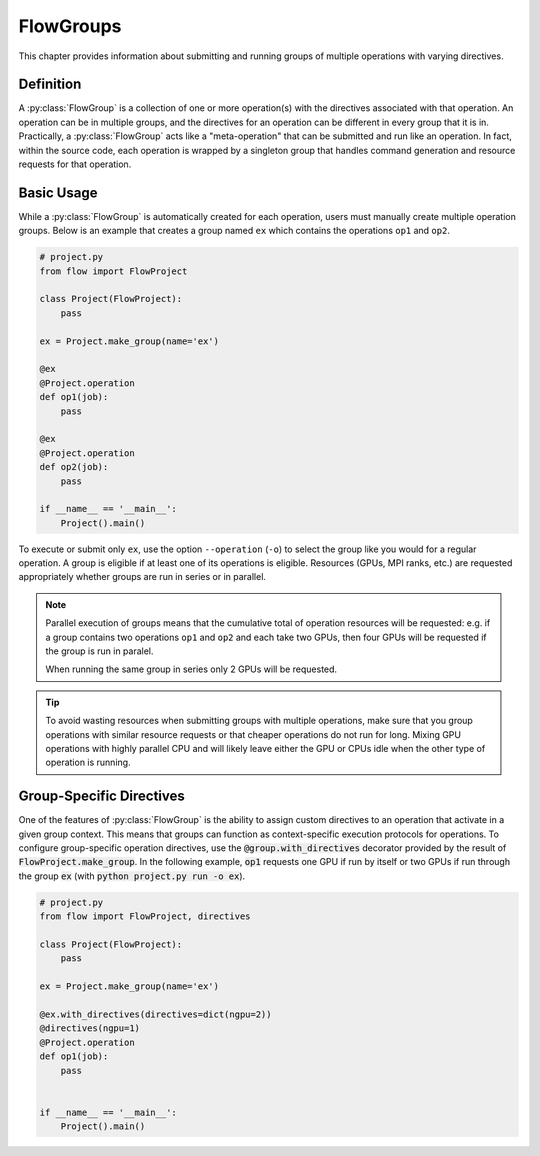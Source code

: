 .. _flow-group:

==========
FlowGroups
==========

This chapter provides information about submitting and running groups of
multiple operations with varying directives.

.. _flow_group_definition:

Definition
==========

A :py:class:`FlowGroup` is a collection of one or more operation(s) with the
directives associated with that operation. An operation can be in multiple
groups, and the directives for an operation can be different in every group that
it is in. Practically, a :py:class:`FlowGroup` acts like a "meta-operation" that
can be submitted and run like an operation. In fact, within the source code,
each operation is wrapped by a singleton group that handles command generation
and resource requests for that operation.

.. _flow_group_basic_usage:

Basic Usage
===========

While a :py:class:`FlowGroup` is automatically created for each operation, users must
manually create multiple operation groups. Below is an example that creates a
group named ``ex`` which contains the operations ``op1`` and ``op2``.

.. code-block:: python

    # project.py
    from flow import FlowProject

    class Project(FlowProject):
        pass

    ex = Project.make_group(name='ex')

    @ex
    @Project.operation
    def op1(job):
        pass

    @ex
    @Project.operation
    def op2(job):
        pass

    if __name__ == '__main__':
        Project().main()

To execute or submit only ``ex``, use the option ``--operation`` (``-o``) to
select the group like you would for a regular operation. A group is eligible if
at least one of its operations is eligible. Resources (GPUs, MPI ranks, etc.)
are requested appropriately whether groups are run in series or in parallel.

.. Note::

    Parallel execution of groups means that the cumulative total of operation
    resources will be requested: e.g. if a group contains two operations ``op1``
    and ``op2`` and each take two GPUs, then four GPUs will be requested if the
    group is run in paralel.

    When running the same group in series only 2 GPUs will be requested.

.. tip::

    To avoid wasting resources when submitting groups with multiple operations,
    make sure that you group operations with similar resource requests or that
    cheaper operations do not run for long. Mixing GPU operations with highly
    parallel CPU and will likely leave either the GPU or CPUs idle when the
    other type of operation is running.

.. _flow-group-specify-directives:

Group-Specific Directives
=========================

One of the features of :py:class:`FlowGroup` is the ability to assign custom directives
to an operation that activate in a given group context. This means that
groups can function as context-specific execution protocols for operations. To
configure group-specific operation directives, use the
:code:`@group.with_directives` decorator provided by the result of
:code:`FlowProject.make_group`. In the following example, :code:`op1` requests one GPU if run by itself or two GPUs if run through the group :code:`ex` (with :code:`python project.py run -o ex`).

.. code-block:: python
   
    # project.py
    from flow import FlowProject, directives

    class Project(FlowProject):
        pass

    ex = Project.make_group(name='ex')

    @ex.with_directives(directives=dict(ngpu=2))
    @directives(ngpu=1)
    @Project.operation
    def op1(job):
        pass


    if __name__ == '__main__':
        Project().main()
